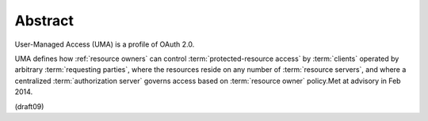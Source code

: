 Abstract
=================================

User-Managed Access (UMA) is a profile of OAuth 2.0.  

UMA defines how :ref:`resource owners` can control :term:`protected-resource access` 
by :term:`clients` operated by arbitrary :term:`requesting parties`, 
where the resources reside on any number of :term:`resource servers`, 
and where a centralized :term:`authorization server` governs access 
based on :term:`resource owner` policy.Met at advisory in Feb 2014.

(draft09)

